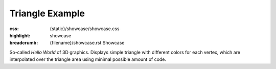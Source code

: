 Triangle Example
################

:css: {static}/showcase/showcase.css
:highlight: showcase
:breadcrumb: {filename}/showcase.rst Showcase

So-called *Hello World* of 3D graphics. Displays simple triangle with different
colors for each vertex, which are interpolated over the triangle area using
minimal possible amount of code.

.. raw:: html

    <div id="container">
      <div id="sizer"><div id="expander"><div id="listener">
        <canvas id="canvas" tabindex="0"></canvas>
        <div id="status">Initialization...</div>
        <div id="status-description"></div>
        <script async="async" src="{static}/showcase/triangle/magnum-triangle.js"></script>
        <script src="{static}/showcase/EmscriptenApplication.js"></script>
      </div></div></div>
    </div>

.. block-warning:: Doesn't work?

    This example requires `WebAssembly <https://webassembly.org/>`_-capable
    browser with WebGL 1 enabled, but if you don't have a WebAssembly-capable
    browser, you can try to run the classic
    `asm.js version <{filename}/showcase/triangle-asmjs.rst>`_ instead. See the
    `Showcase <{filename}/showcase.rst>`_ page for more information; you can
    also report a bug either for the :gh:`example itself <mosra/magnum-examples>`
    or :gh:`for the website <mosra/magnum-website>`. Feedback welcome!

.. block-info:: Source code and documentation

    You can find a thorough tutorial together with source code of this example
    :dox:`in the documentation <examples-triangle>`.
